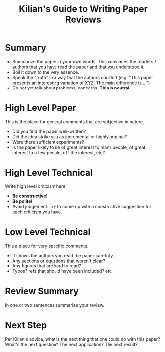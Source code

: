 #+TITLE: Kilian's Guide to Writing Paper Reviews

* Summary

- Summarize the paper in your own words. This convinces the readers / authors that you have read the paper and that you understood it.
- Boil it down to the very essence.
- Speak the "truth" in a way that the authors couldn't (e.g. "This paper presents an interesting variation of XYZ. The main difference is ...")
- Do not yet talk about problems, concerns. *This is neutral.*

* High Level Paper

This is the place for general comments that are subjective in nature.

- Did you find the paper well-written?
- Did the idea strike you as incremental or highly original?
- Were there sufficient experiments?
- Is the paper likely to be of great interest to many people, of great interest to a few people, of little interest, etc?

* High Level Technical

Write high level criticism here.

- *Be constructive!*
- *Be polite!*
- Avoid judgement. Try to come up with a constructive suggestion for each criticism you have.

* Low Level Technical

This a place for very specific comments.

- It shows the authors you read the paper carefully.
- Any sections or equations that weren't clear?
- Any figures that are hard to read?
- Typos? refs that should have been included? etc.

* Review Summary

In one or two sentences summarize your review.

* Next Step

Per Kilian's advice, what is the next thing that one could do with
this paper? What's the next question? The next application? The next
result?
